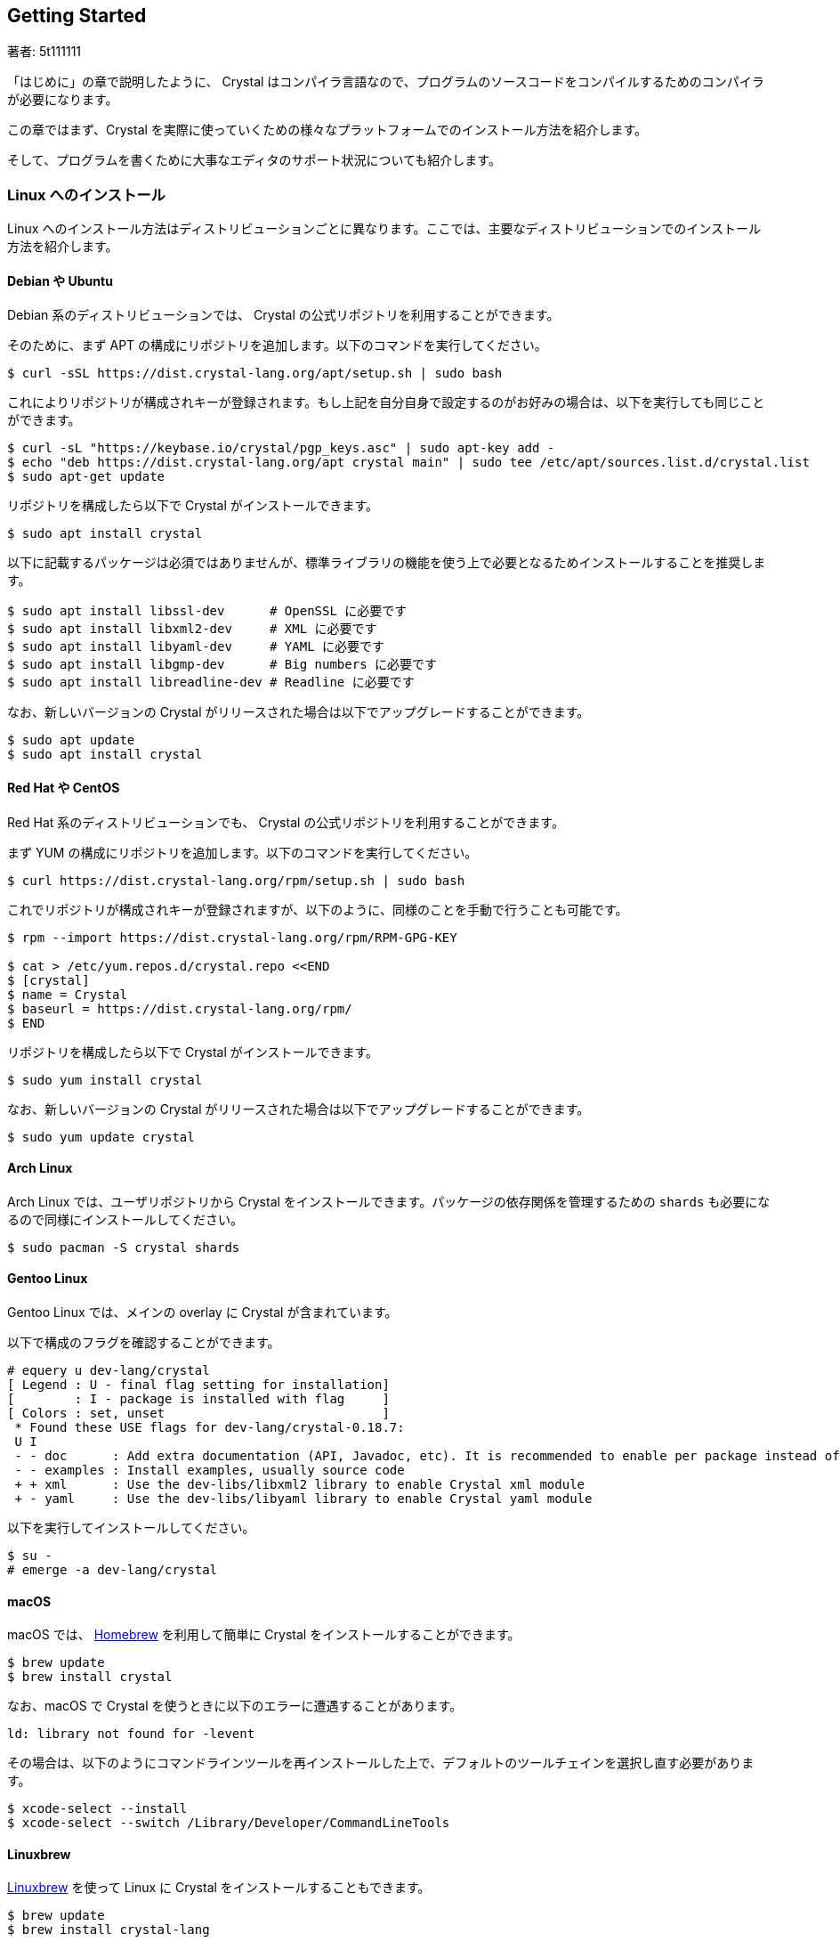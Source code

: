 == Getting Started

著者: 5t111111

「はじめに」の章で説明したように、 Crystal はコンパイラ言語なので、プログラムのソースコードをコンパイルするためのコンパイラが必要になります。

この章ではまず、Crystal を実際に使っていくための様々なプラットフォームでのインストール方法を紹介します。

そして、プログラムを書くために大事なエディタのサポート状況についても紹介します。

=== Linux へのインストール

Linux へのインストール方法はディストリビューションごとに異なります。ここでは、主要なディストリビューションでのインストール方法を紹介します。

==== Debian や Ubuntu

Debian 系のディストリビューションでは、 Crystal の公式リポジトリを利用することができます。

そのために、まず APT の構成にリポジトリを追加します。以下のコマンドを実行してください。

[source,console]
----
$ curl -sSL https://dist.crystal-lang.org/apt/setup.sh | sudo bash
----

これによりリポジトリが構成されキーが登録されます。もし上記を自分自身で設定するのがお好みの場合は、以下を実行しても同じことができます。

[source,console]
----
$ curl -sL "https://keybase.io/crystal/pgp_keys.asc" | sudo apt-key add -
$ echo "deb https://dist.crystal-lang.org/apt crystal main" | sudo tee /etc/apt/sources.list.d/crystal.list
$ sudo apt-get update
----

リポジトリを構成したら以下で Crystal がインストールできます。

[source,console]
----
$ sudo apt install crystal
----

以下に記載するパッケージは必須ではありませんが、標準ライブラリの機能を使う上で必要となるためインストールすることを推奨します。

[source,console]
----
$ sudo apt install libssl-dev      # OpenSSL に必要です
$ sudo apt install libxml2-dev     # XML に必要です
$ sudo apt install libyaml-dev     # YAML に必要です
$ sudo apt install libgmp-dev      # Big numbers に必要です
$ sudo apt install libreadline-dev # Readline に必要です
----

なお、新しいバージョンの Crystal がリリースされた場合は以下でアップグレードすることができます。

[source,console]
----
$ sudo apt update
$ sudo apt install crystal
----

==== Red Hat や CentOS

Red Hat 系のディストリビューションでも、 Crystal の公式リポジトリを利用することができます。

まず YUM の構成にリポジトリを追加します。以下のコマンドを実行してください。

[source,console]
----
$ curl https://dist.crystal-lang.org/rpm/setup.sh | sudo bash
----

これでリポジトリが構成されキーが登録されますが、以下のように、同様のことを手動で行うことも可能です。

[source,console]
----
$ rpm --import https://dist.crystal-lang.org/rpm/RPM-GPG-KEY

$ cat > /etc/yum.repos.d/crystal.repo <<END
$ [crystal]
$ name = Crystal
$ baseurl = https://dist.crystal-lang.org/rpm/
$ END
----

リポジトリを構成したら以下で Crystal がインストールできます。

[source,console]
----
$ sudo yum install crystal
----

なお、新しいバージョンの Crystal がリリースされた場合は以下でアップグレードすることができます。

[source,console]
----
$ sudo yum update crystal
----

==== Arch Linux

Arch Linux では、ユーザリポジトリから Crystal をインストールできます。パッケージの依存関係を管理するための `shards` も必要になるので同様にインストールしてください。

[source,console]
----
$ sudo pacman -S crystal shards
----

==== Gentoo Linux

Gentoo Linux では、メインの overlay に Crystal が含まれています。

以下で構成のフラグを確認することができます。

[source,console]
----
# equery u dev-lang/crystal
[ Legend : U - final flag setting for installation]
[        : I - package is installed with flag     ]
[ Colors : set, unset                             ]
 * Found these USE flags for dev-lang/crystal-0.18.7:
 U I
 - - doc      : Add extra documentation (API, Javadoc, etc). It is recommended to enable per package instead of globally
 - - examples : Install examples, usually source code
 + + xml      : Use the dev-libs/libxml2 library to enable Crystal xml module
 + - yaml     : Use the dev-libs/libyaml library to enable Crystal yaml module
----

以下を実行してインストールしてください。

[source,console]
----
$ su -
# emerge -a dev-lang/crystal
----

==== macOS

macOS では、 http://brew.sh/[Homebrew] を利用して簡単に Crystal をインストールすることができます。

[source,console]
----
$ brew update
$ brew install crystal
----

なお、macOS で Crystal を使うときに以下のエラーに遭遇することがあります。

[source,console]
----
ld: library not found for -levent
----

その場合は、以下のようにコマンドラインツールを再インストールした上で、デフォルトのツールチェインを選択し直す必要があります。

[source,console]
----
$ xcode-select --install
$ xcode-select --switch /Library/Developer/CommandLineTools
----

==== Linuxbrew

http://linuxbrew.sh/[Linuxbrew] を使って Linux に Crystal をインストールすることもできます。

[source,console]
----
$ brew update
$ brew install crystal-lang
----

もし Crystal の言語自体を開発することにも興味があるのであれば、同時に LLVM もインストールしておくと良いでしょう。その場合は上記の2行目を以下に変更します。

[source,console]
----
$ brew install crystal-lang --with-llvm
----

==== Windows

残念ながら、まだ Crystal は Windows での実行をサポートしていません。ですが、 https://docs.microsoft.com/en-us/windows/wsl/about[Windows Subsystem for Linux] を利用することで Windows 10 上で Crystal を使うことが可能です。

WSL 上での Crystal のインストール方法は、それぞれの Linux ディストリビューションにおけるインストール方法と同様です。例えば、もし WSL に Ubuntu を導入したのであれば、前掲の「 Debian や Ubuntu 」でのインストール方法を参照してください。

==== その他のインストール方法

ここまで、プラットフォームごとのインストール方法を説明しましたが、自分の使っている環境が対応していない場合や、より最新のバージョンを使いたい場合のインストール方法を紹介します。入門書の範囲を超えてしまうため、詳細についてはリンク先をご覧ください。

- https://crystal-lang.org/docs/installation/from_a_targz.html[tar ボールからのバイナリインストール]
- https://crystal-lang.org/docs/installation/from_source_repository.html[ソースコードからのビルド]

=== Hello Crystal

==== インストールの確認

Crystal のインストールができたら、以下のコマンドを実行してみましょう。これで、Crystal がインストールされて利用できる状態かどうかが確認できます。

[source,console]
.hello.cr
----
$ crystal -v
----

正常にインストールされている場合、

[source,console]
----
Crystal 0.26.1 (2018-08-27)
----

といったバージョン情報が表示されます。もし「コマンドが見つからない」といったエラーが表示された場合は、

- Crystal のインストールでエラーが発生していないか
- Crystal をインストールした場所にパスが通っているか

を確認してください。

==== はじめての Crystal プログラム

無事にインストールして使える状態になっていたら、はじめての Crystal のプログラムを書いてみましょう。ご多分に漏れず、ここでも最初のプログラムは「 Hello world 」とします。

好きなエディタで、以下のプログラムを書いて `hello.cr` として保存してください。Crystal の拡張子は `.cr` です。

[source,crystal]
----
puts "Hello world!"
----

それではプログラムを実行してみましょう。

[source,console]
----
$ crystal hello.cr
----

実行して、

[source,console]
----
Hello world!
----

と表示されたら成功です！

Crystal はコンパイラ言語ですが、このように1つのコマンドでコンパイルと実行を同時に行うことができます。

[source,console]
----
$ crystal run hello.cr
----

と実行しても同様です。

=== Crystal を書くためのエディタ

さて、これで Crystal を書くための準備が整ったので、次の章からは文法など実際にプログラムを書くための内容に入っていきます。ですが、プログラムを快適に書くためにはエディタのサポートも欠かせません。

この章では最後に、以下の代表的なオープンソースエディタの Crystal サポートの状況について簡単に紹介します。

- Visual Studio Code
- Atom
- Vim
- Emacs

==== Visual Studio Code

Visual Studio Code、通称 VSCode は機能の豊富さとシンプルさ軽さを両立したエディタとしてとても人気のエディタです。

VSCode で Crystal プログラミングをサポートするエクステンションにはいくつか種類がありますが、現在最も活発に開発されているのは Crystal Language というものです。GitHub 上では https://github.com/crystal-lang-tools/vscode-crystal-lang[crystal-lang-tools/vscode-crystal-lang] というリポジトリで開発されています。

この Crystal Language エクステンションをインストールするだけで、

- シンタックスハイライト
- 自動インデント
- 自動フォーマット
- エラー検知
- 定義ジャンプ

などの機能がすぐに利用できるようになります。

vscode-crystal-lang の GitHub 上の Wiki にはより詳しい設定などの情報も記載されています。例えば、エラーの検知レベルをカスタマイズしたり、 https://github.com/crystal-lang-tools/scry[scry] という Crystal の Language Server との連携などのより便利に使うための設定も書かれていますので合わせてご覧ください。

==== Atom

GitHub 社製のエディタ Atom では、以下のパッケージを導入することで快適に Crystal プログラミングができます。

- https://github.com/crystal-lang-tools/language-crystal[crystal-lang-tools/language-crystal]
- https://github.com/crystal-lang-tools/atom-ide-crystal[crystal-lang-tools/atom-ide-crystal]

language-crystal は Atom のパッケージとしては language-crystal-actual という名前で提供されているので注意が必要です。　これをインストールすると Crystal のシンタックスハイライトや自動インデントがサポートされます。

atom-ide-crystal は、 前節でも触れた scry という Language Server と連携して IDE のような機能を追加するものです。まだ機能的には充実していない面もありますが、エラー検知をサポートするなど少しずつ開発が進んでいます。

==== Vim

言わずと知れた Vim でも、プラグインを使うことで Crystal プログラミングにエディタのサポートを受けることができます。

https://github.com/rhysd/vim-crystal[rhysd/vim-crystal] をインストールすると Crystal の filetype が追加され、シンタックスハイライトや自動インデントが有効になります。

また、vim-crystal には Crystal の組み込みツール `crystal tool` や Spec との連携などの便利な機能があり、シームレスにプログラミングしやすくなっています。

エラー検知をしたい場合には、 https://github.com/vim-syntastic/syntastic[vim-syntastic/syntastic] などの統合解析プラグインを導入が必要です。前述の vim-crystal にはこの syntastic 用のチェッカもバンドルされているため、特別な設定をせずとも利用することができます。

==== Emacs

Emacs で Crystal のプログラムを書く場合は https://github.com/crystal-lang-tools/emacs-crystal-mode[crystal-lang-tools/emacs-crystal-mode] を使うのがよいでしょう。

このパッケージを導入するとシンタックスハイライトや自動インデントがサポートされ、定番のチェックツール flycheck にも Crystal のサポートが追加されます。

emacs-crystal-mode パッケージは https://melpa.org/#/crystal-mode[MELPA] に登録されているので導入も簡単です。

=== まとめ

この章では、Crystal のインストール方法とエディタのサポート状況について紹介しました。まだ発展途上であり入門書の範囲を超えてしまうのでここでは記載しませんが、 もし Crystal に慣れてきたらエディタと連携したデバッグ方法なども調べてみるとよいでしょう。

次の章では Crystal の構文について説明します。
